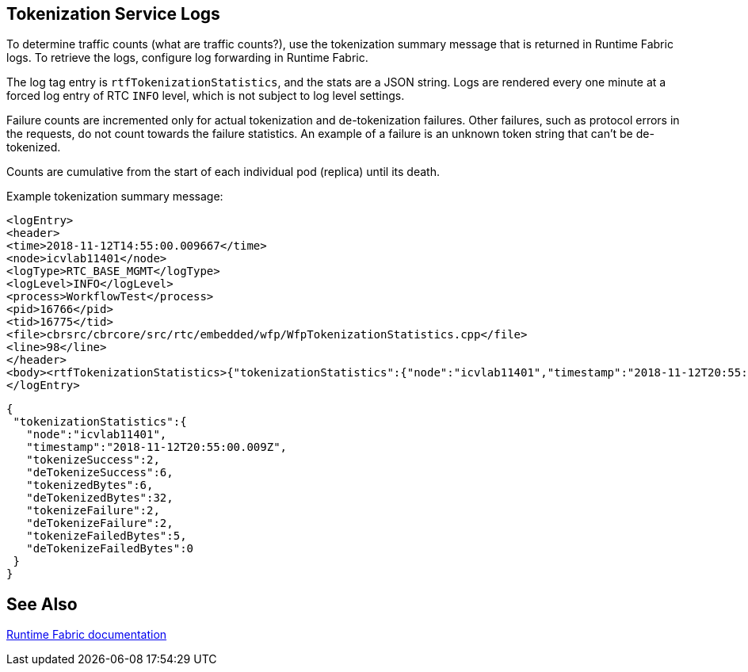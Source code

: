 == Tokenization Service Logs

To determine traffic counts (what are traffic counts?), use the tokenization summary message that is returned in Runtime Fabric logs. To retrieve the logs, configure log forwarding in Runtime Fabric. 

The log tag entry is `rtfTokenizationStatistics`, and the stats are a JSON string. Logs are rendered every one minute at a forced log entry of RTC `INFO` level, which is not subject to log level settings.

Failure counts are incremented only for actual tokenization and de-tokenization failures. Other failures, such as protocol errors in the requests, do not count towards the failure statistics. An example of a failure is an unknown token string that can't be de-tokenized.

Counts are cumulative from the start of each individual pod (replica) until its death.

Example tokenization summary message:

----
<logEntry>
<header>
<time>2018-11-12T14:55:00.009667</time>
<node>icvlab11401</node>
<logType>RTC_BASE_MGMT</logType>
<logLevel>INFO</logLevel>
<process>WorkflowTest</process>
<pid>16766</pid>
<tid>16775</tid>
<file>cbrsrc/cbrcore/src/rtc/embedded/wfp/WfpTokenizationStatistics.cpp</file>
<line>98</line>
</header>
<body><rtfTokenizationStatistics>{"tokenizationStatistics":{"node":"icvlab11401","timestamp":"2018-11-12T20:55:00.009Z","tokenizeSuccess":2,"deTokenizeSuccess":6,"tokenizedBytes":6,"deTokenizedBytes":32,"tokenizeFailure":2,"deTokenizeFailure":2,"tokenizeFailedBytes":5,"deTokenizeFailedBytes":0}}</rtfTokenizationStatistics></body>+
</logEntry>
----

[source,json,linenums]
{
 "tokenizationStatistics":{
   "node":"icvlab11401",
   "timestamp":"2018-11-12T20:55:00.009Z",
   "tokenizeSuccess":2,
   "deTokenizeSuccess":6,
   "tokenizedBytes":6,
   "deTokenizedBytes":32,
   "tokenizeFailure":2,
   "deTokenizeFailure":2,
   "tokenizeFailedBytes":5,
   "deTokenizeFailedBytes":0
 }
}

== See Also

xref:runtime-fabric::runtime-fabric-logs.adoc[Runtime Fabric documentation]